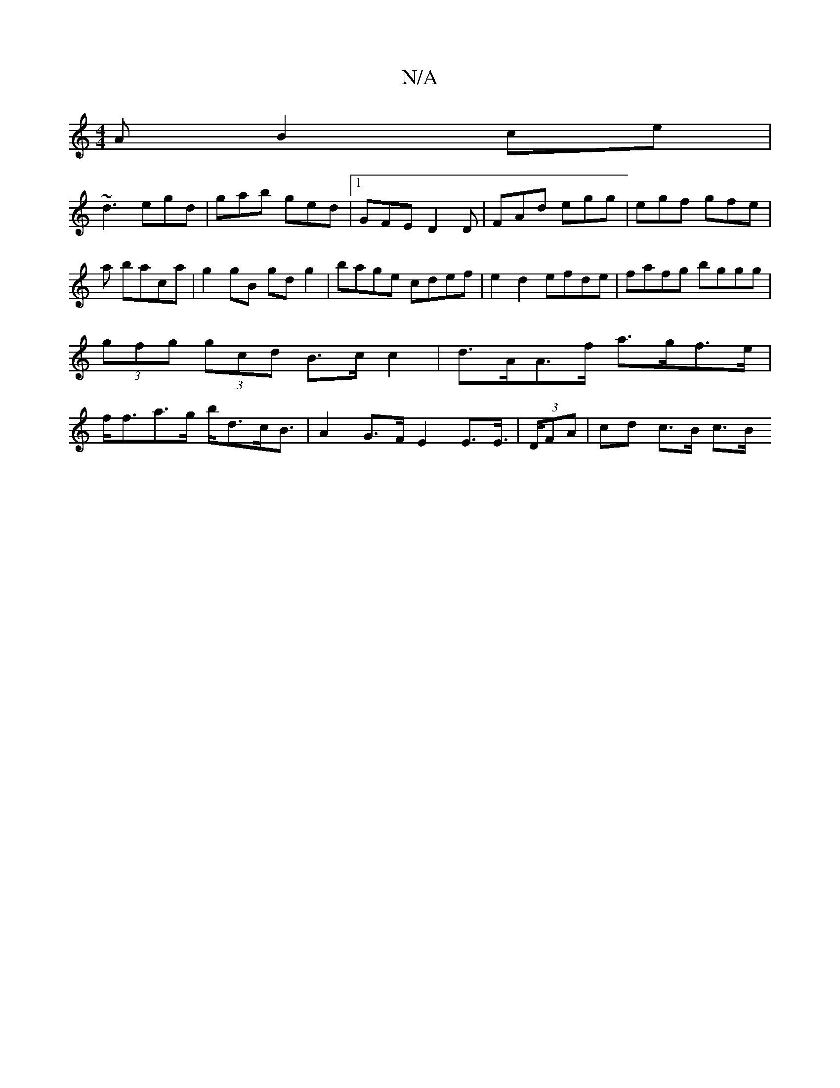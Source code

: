 X:1
T:N/A
M:4/4
R:N/A
K:Cmajor
A B2ce|
~d3 egd|gab ged|[1 GFE D2D|FAd egg|egf gfe|a baca | g2 gB gd g2 | bage cdef- | e2 d2 efde | fafg bggg | (3gfg (3gcd B>c c2 | d>AA>f a>gf>e | f<fa>g b<dc<B | A2 G>F E2 E>E | (3>DFA | cd c>B c>B